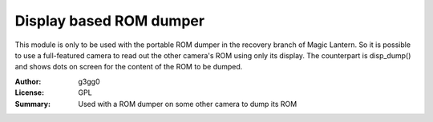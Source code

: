Display based ROM dumper
========================

This module is only to be used with the portable ROM dumper
in the recovery branch of Magic Lantern. So it is possible
to use a full-featured camera to read out the other camera's
ROM using only its display.
The counterpart is disp_dump() and shows dots on screen for the
content of the ROM to be dumped.

:Author: g3gg0
:License: GPL
:Summary: Used with a ROM dumper on some other camera to dump its ROM


